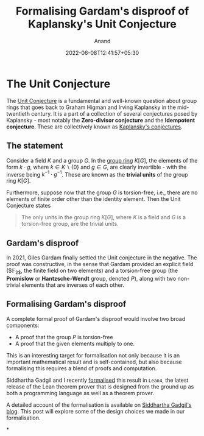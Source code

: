 #+TITLE: Formalising Gardam's disproof of Kaplansky's Unit Conjecture
#+AUTHOR: Anand
#+DATE: 2022-06-08T12:41:57+05:30
#+TAGS[]: maths lean4
#+MATH: true
#+DRAFT: true

* The Unit Conjecture

The [[https://en.wikipedia.org/wiki/Kaplansky%27s_conjectures#Group_rings][Unit Conjecture]] is a fundamental and well-known question about group rings that goes back to Graham Higman and Irving Kaplansky in the mid-twentieth century. It is a part of a collection of several conjectures posed by Kaplansky - most notably the *Zero-divisor conjecture* and the *Idempotent conjecture*. These are collectively known as [[https://en.wikipedia.org/wiki/Kaplansky's_conjectures][Kaplansky's conjectures]].

** The statement

Consider a field $K$ and a group $G$. In the [[https://en.wikipedia.org/wiki/Group_ring][group ring]] $K[G]$, the elements of the form $k \cdot g$, where $k \in K \backslash \{0\}$ and $g \in G$, are clearly invertible - with the inverse being $k^{-1} \cdot g^{-1}$. These are known as the *trivial units* of the group ring $K[G]$.

Furthermore, suppose now that the group $G$ is torsion-free, i.e., there are no elements of finite order other than the identity element. Then the Unit Conjecture states

#+begin_quote
The only units in the group ring $K[G]$, where $K$ is a field and $G$ is a torsion-free group, are the trivial units.
#+end_quote

** Gardam's disproof

In 2021, Giles Gardam finally settled the Unit conjecture in the negative. The proof was constructive, in the sense that Gardam provided an explicit field ($\mathbb{F}_{2$}, the finite field on two elements) and a torsion-free group (the *Promislow* or *Hantzsche-Wendt* group, denoted $P$), along with two non-trivial elements that are inverses of each other.

** Formalising Gardam's disproof

A complete formal proof of Gardam's disproof would involve two broad components:
- A proof that the group $P$ is torsion-free
- A proof that the given elements multiply to one.

This is an interesting target for formalisation not only because it is an important mathematical result and is self-contained, but also because formalising this requires a blend of proofs and computation.

Siddhartha Gadgil and I recently [[http://math.iisc.ac.in/~gadgil/unit_conjecture/GardamTheorem.html][formalised]] this result in =Lean4=, the latest release of the Lean theorem prover that is designed from the ground up as both a programming language as well as a theorem prover.

A detailed account of the formalisation is available on [[https://siddhartha-gadgil.github.io/automating-mathematics/posts/formalizing-gardam-disproof-kaplansky-conjecture/.][Siddhartha Gadgil's blog]]. This post will explore some of the design choices we made in our formalisation.

*
